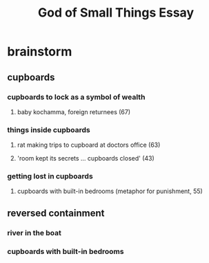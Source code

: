 #+TITLE: God of Small Things Essay
* brainstorm
** cupboards
*** cupboards to lock as a symbol of wealth
**** baby kochamma, foreign returnees (67)
*** things inside cupboards
**** rat making trips to cupboard at doctors office (63)
**** 'room kept its secrets ... cupboards closed' (43)
*** getting lost in cupboards
**** cupboards with built-in bedrooms (metaphor for punishment, 55)
** reversed containment
*** river in the boat
*** cupboards with built-in bedrooms
